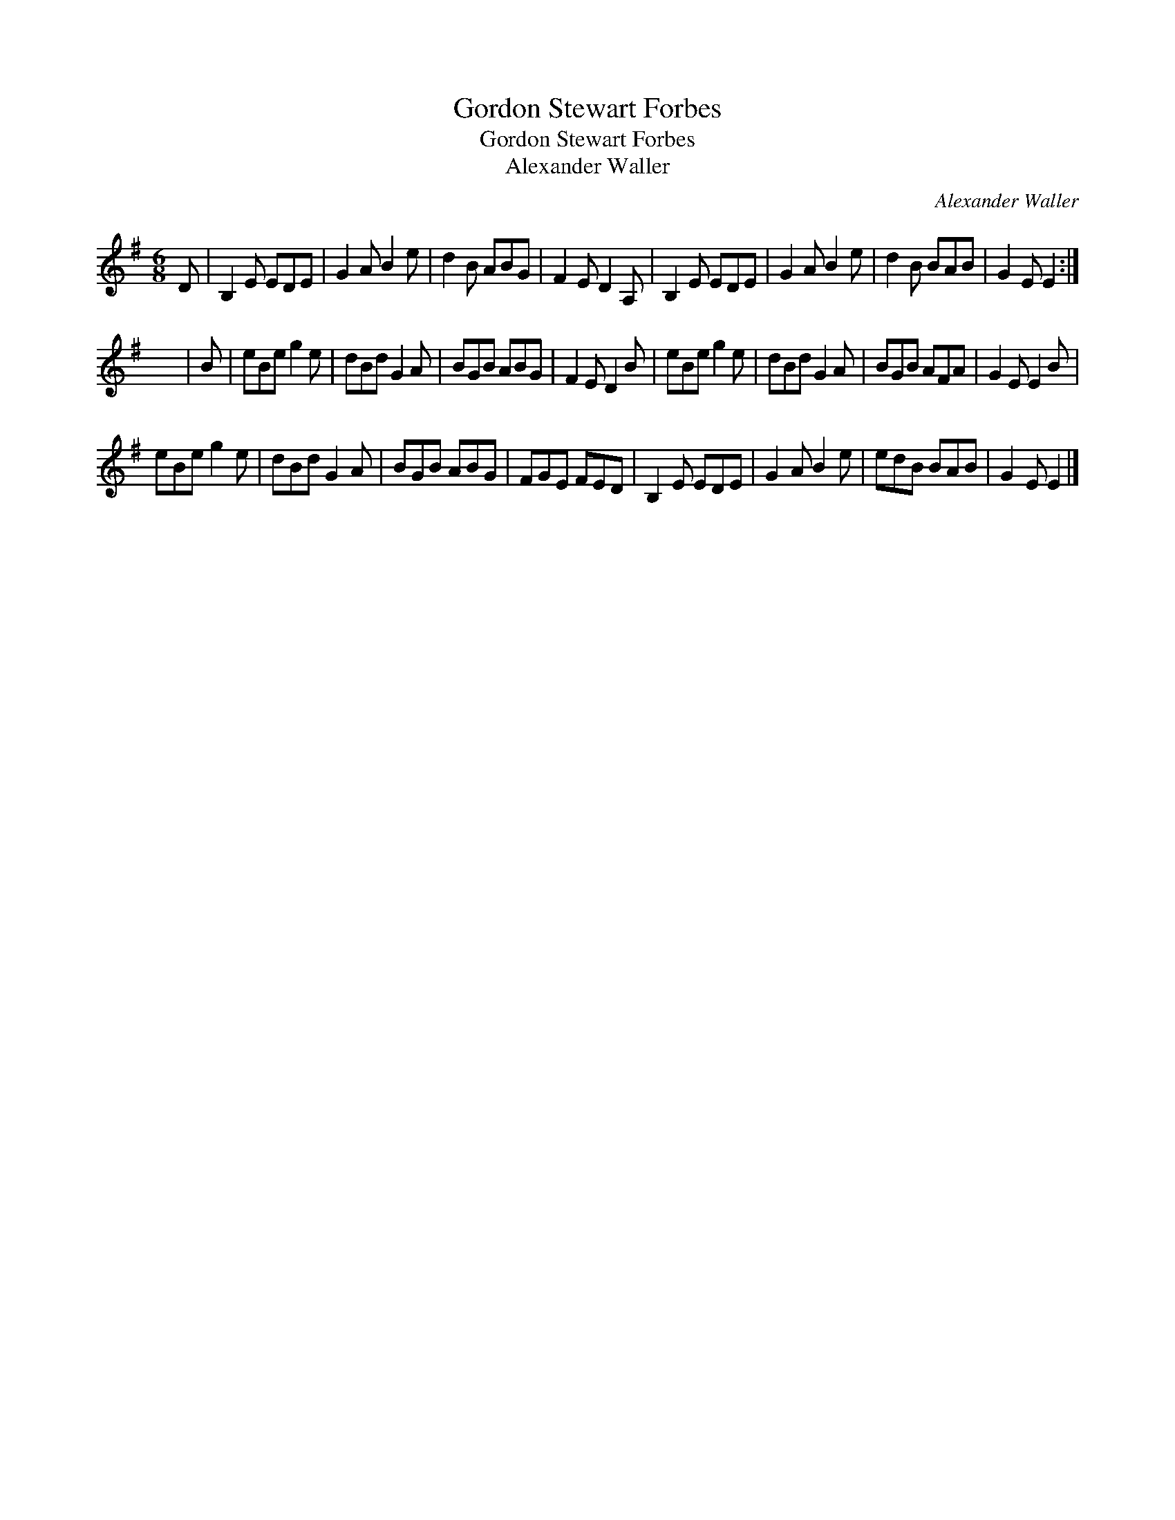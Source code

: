 X:1
T:Gordon Stewart Forbes
T:Gordon Stewart Forbes
T:Alexander Waller
C:Alexander Waller
L:1/8
M:6/8
K:Emin
V:1 treble 
V:1
 D | B,2 E EDE | G2 A B2 e | d2 B ABG | F2 E D2 A, | B,2 E EDE | G2 A B2 e | d2 B BAB | G2 E E2 :| %9
 x6 | B | eBe g2 e | dBd G2 A | BGB ABG | F2 E D2 B | eBe g2 e | dBd G2 A | BGB AFA | G2 E E2 B | %19
 eBe g2 e | dBd G2 A | BGB ABG | FGE FED | B,2 E EDE | G2 A B2 e | edB BAB | G2 E E2 |] %27

